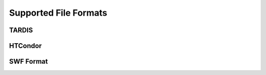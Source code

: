 Supported File Formats
======================

TARDIS
------

HTCondor
--------

SWF Format
----------
